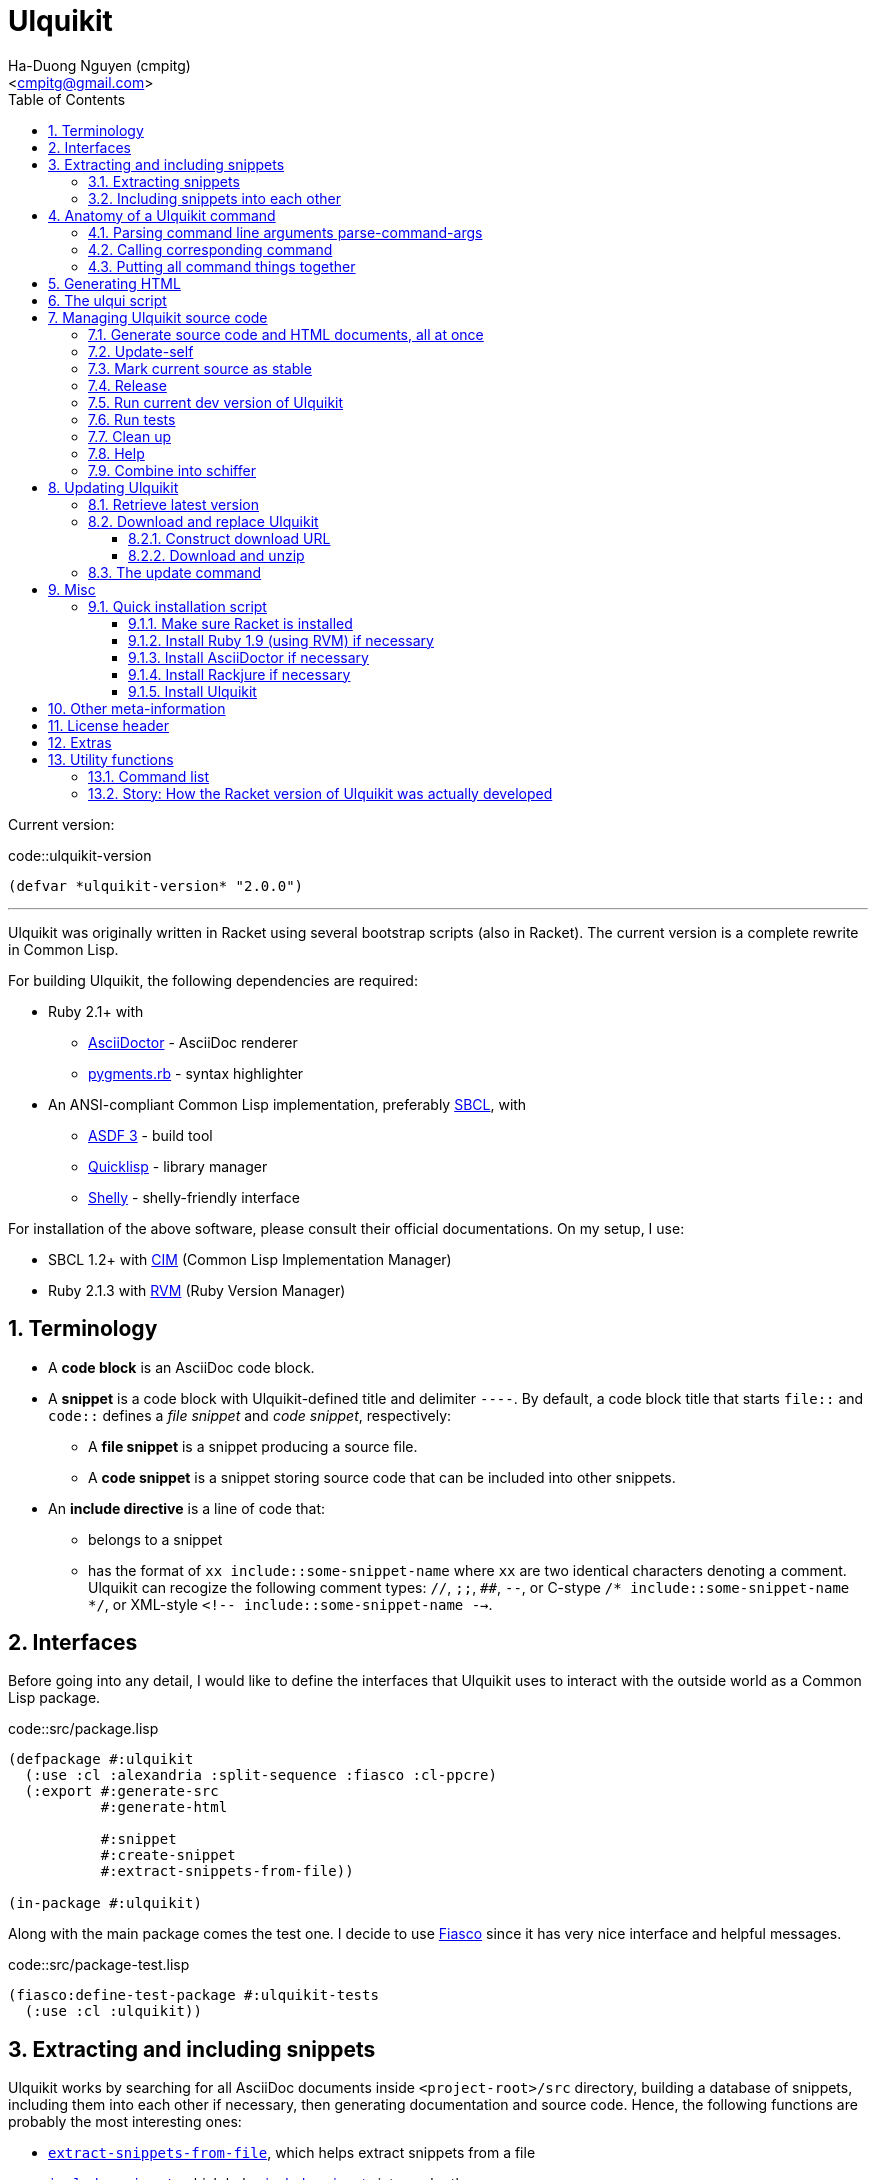 = Ulquikit
:Author: Ha-Duong Nguyen (cmpitg)
:Email: <cmpitg@gmail.com>
:toc: left
:toclevels: 4
:numbered:
:icons: font
:source-highlighter: pygments
:pygments-css: class
:website: http://reference-error.org/projects/ulquikit

Current version:

.code::ulquikit-version
[source,lisp,linenums]
----
(defvar *ulquikit-version* "2.0.0")
----

'''

Ulquikit was originally written in Racket using several bootstrap scripts
(also in Racket).  The current version is a complete rewrite in Common Lisp.

For building Ulquikit, the following dependencies are required:

* Ruby 2.1+ with
** http://asciidoctor.org[AsciiDoctor] - AsciiDoc renderer
** https://github.com/tmm1/pygments.rb[pygments.rb] - syntax highlighter
* An ANSI-compliant Common Lisp implementation, preferably
  http://www.sbcl.org[SBCL], with
** https://common-lisp.net/project/asdf[ASDF 3] - build tool
** https://www.quicklisp.org/beta/[Quicklisp] - library manager
** https://github.com/fukamachi/shelly[Shelly] - shelly-friendly interface

For installation of the above software, please consult their official
documentations.  On my setup, I use:

* SBCL 1.2+ with https://github.com/KeenS/CIM[CIM] (Common Lisp Implementation
  Manager)
* Ruby 2.1.3 with https://rvm.io[RVM] (Ruby Version Manager)

== Terminology

* A *code block* is an AsciiDoc code block.

* A *snippet* is a code block with Ulquikit-defined title and delimiter
  `----`.  By default, a code block title that starts `file::` and `code::`
  defines a _file snippet_ and _code snippet_, respectively:

** A *file snippet* is a snippet producing a source file.
** A *code snippet* is a snippet storing source code that can be included into
   other snippets.

* An *include directive* is a line of code that:

** belongs to a snippet
** has the format of `xx include::some-snippet-name` where `xx` are two
   identical characters denoting a comment.  Ulquikit can recogize the
   following comment types: `//`, `;;`, `##`, `--`, or C-stype `/*
   include::some-snippet-name */`, or XML-style `<!--
   include::some-snippet-name -->`.

== Interfaces

Before going into any detail, I would like to define the interfaces that
Ulquikit uses to interact with the outside world as a Common Lisp package.

.code::src/package.lisp
[source,lisp,linenums]
----
(defpackage #:ulquikit
  (:use :cl :alexandria :split-sequence :fiasco :cl-ppcre)
  (:export #:generate-src
           #:generate-html

           #:snippet
           #:create-snippet
           #:extract-snippets-from-file))

(in-package #:ulquikit)
----

Along with the main package comes the test one.  I decide to use
https://github.com/capitaomorte/fiasco[Fiasco] since it has very nice
interface and helpful messages.

.code::src/package-test.lisp
[source,lisp,linenums]
----
(fiasco:define-test-package #:ulquikit-tests
  (:use :cl :ulquikit))
----

== Extracting and including snippets

Ulquikit works by searching for all AsciiDoc documents inside
`<project-root>/src` directory, building a database of snippets, including
them into each other if necessary, then generating documentation and source
code.  Hence, the following functions are probably the most interesting ones:

* <<func/extract-snippets-from-file,`extract-snippets-from-file`>>, which
  helps extract snippets from a file
* <<func/include-snippet,`include-snippet`>>, which helps
  <<section/include-snippets,include snippets>> into each other

Let's talk about `extract-snippets-from-file` first:

=== Extracting snippets

First, we need to decide how snippets are stored.  This is very important as
every change made to this data structure would affect the code later on.

Each snippet is struct with following alist representation:

[[snippet-format]]
[source,lisp]
----
`((:type       . ,snippet-type)  <1>
  (:name       . ,snippet-name)  <2>
  (:linenum    . ,line-number)   <3>
  (:lines      . ,snippet-lines) <4>
  (:processed? . ,processed?))   <5>
----
<1> is either `:file` or `:code`
<2> is the name of the snippet; e.g. snippet with title `file::something` has `something` as its name.  Note that snippet name is _a string_.
<3> is the line number from the literate source code from where the snippet is extracted
<4> is the content of the snippet as a list of lines, necessary for performance purpose
<5> determines whether this snippet has been processed? to include others, when created for the first time, `'processed?` is always `#f`.  It's only changed after the snippet has been passed through <<include-snippet,+include-snippet+>>

Thus, a struct representation of a snippet is defined as followed:

.code::define-snippet
[source,lisp,linenums]
----
(in-package #:ulquikit)

(defstruct snippet
  (type :code     :type keyword)
  (name ""        :type string)
  (linenum 0      :type integer)
  (lines (list)   :type list)
  (processed? nil :type boolean))
----

IMPORTANT: Snippets should never be created by directly by using
`make-snippet`.  They should be created with
<<func/create-snippet,`create-snippet`>>.

Since a snippet stores a list of lines as its content, it'd be convenient to
have a helper that joins those lines into a complete string:

.code::get-snippet-content
[source,lisp,linenums]
----
(in-package #:ulquikit)

(defun get-snippet-content (snippet)
  "Returns the content of a snippet, i.e. all of its lines are joined by
newline characters."
  (declare (type (snippet snippet)))
  (format nil "~{~A~^~%~}" (snippet-lines snippet)))
----

`create-snippet` is simply implemented as followed:

anchor:func/create-snippet[]
.code::create-snippet
[source,lisp,linenums]
----
;; include::get-snippet-content

(in-package #:ulquikit)

(defun create-snippet (&key type name linenum lines (processed? nil))
  "Helper to create snippet."
  (let ((type (->keyword type))
        (name (->string name))
        (lines (if (stringp lines)
                   (split-sequence #\Newline lines)
                 lines)))
    (the snippet (make-snippet :type type
                               :name name
                               :linenum linenum
                               :lines lines
                               :processed? processed?))))

(in-package #:ulquikit-tests)

(deftest snippet-creation ()
  (is (equalp #S(snippet
                 :type :file
                 :name "hello-world"
                 :linenum 10
                 :lines ("Hmm")
                 :processed? nil)
              (create-snippet :type :file
                              :name 'hello-world
                              :linenum 10
                              :lines '("Hmm"))))
  (is (equalp #S(snippet
                 :type :string
                 :name "string"
                 :linenum 100
                 :lines ("string")
                 :processed? t)
              (create-snippet :type "string"
                              :name "string"
                              :linenum 100
                              :lines "string"
                              :processed? t))))

;;; (run-package-tests)

(in-package #:ulquikit)

;;; Utils

(defun ->keyword (val)
  "Converts a symbol or string into keyword."
  (declare (type (or keyword symbol string) val))
  (the keyword (etypecase val
                 (keyword val)
                 (symbol (intern (string-upcase (symbol-name val)) 'keyword))
                 (string (intern (string-upcase val) 'keyword)))))

(defun ->string (val)
  "Converts a symbol or keyword into string."
  (declare (type (or keyword symbol string) val))
  (the string (etypecase val
                (string val)
                ((or symbol keyword) (string-downcase (symbol-name val))))))

----

Now the helper +create-snippet+ is ready.  Let's move on to
+extract-snippets-from-file+.

+extract-snippets-from-file+ needs to determine whether _a line in a code
block_ belongs to a _code snippet_, or _file snippet_, or none of those; then
extracts the content of the code block and store it if necessary.  The 3 types
of code block that we deal with are as followed:

* A _code snippet_ has the following format:
+
[listing]
..........
.code::title-of-the-code-block  <1>
[source]                        <2>
----                            <3>
Content of the code block
----                            <4>
..........
+
or
+
[listing]
..........
[source]                        <2>
.code::title-of-the-code-block  <1>
----                            <3>
Content of the code block
----                            <4>
..........


* A _file snippet_ shares the same structure as a _code snippet_:
+
[listing]
..........
.file::title-of-the-code-block  <1>
[source]                        <2>
----                            <3>
Content of the code block
----                            <4>
..........
+
or
+
[listing]
..........
[source]                        <2>
.file::title-of-the-code-block  <1>
----                            <3>
Content of the code block
----                            <4>
..........


* A non-snippet code block is any block without +code::...+ or +file::...+ as
  its title:
+
[listing]
..........
[source]                        <2>
----                            <3>
Content of the code block
----                            <4>

....                            <3>
This is a literal block
....                            <4>
..........

<1> block title
<2> block type
<3> block delimiter
<4> block delimiter

As we can clearly see from the 3 examples, _code snippets_ and _file snippets_
could be determined by checking 2^nd^ previous line from block delimiter to
see if it starts with +.file::+ or +.code::+.  Everything between the 2
delimiters is stored as the content of the snippet.

Hence, we have the following algorithm for +extract-snippets-from-file+:

* Read the content of a file;

* Break the content into lines, preserving line numbers;

* For each line:

** If we're already inside a snippet:

*** Complete a snippet and add it to snippet list if current line is a block
    delimiter (i.e. +----+)

*** Add current line to the current snippet's content if current line is not a
    block delimiter

** If we're outside a snippet, we only care if current line is a block
   delimiter (i.e. +----+):

*** If this block has a title that marks the beginning of a snippet (i.e. the
    2^nd^ previous line starts with +.file::+ or +.code::+), extract snippet
    name and add a new snippet.  Otherwise

*** If this block does not mark the beginning of a snippet, ignore it.

anchor:func/extract-snippets-from-file[]
.code::extract-snippets-from-file
[source,lisp,linenums]
----
(in-package #:ulquikit)

(define (extract-snippets-from-file path)
  (let* ([file-content (read-file path)]
         [lines        (string-split file-content "\n" #:trim? #f)]

         [snippets        (box {'file {}
                                      'code {}})]

         [prev-prev-line  (box "")]
         [prev-line       (box "")]

         [snippet-type    (box null)]
         [snippet-lines   (box '())]
         [snippet-name    (box "")]
         [snippet-linenum (box 0)]
         [inside-snippet  (box #f)])

    (for ([line-num    (in-naturals 1)]
          [line        (in-list lines)])

      (cond [(and (unbox inside-snippet)
                  (not (is-block-delimiter? line)))

             (box-swap! snippet-lines append (list line))]

            [(and (unbox inside-snippet)
                  (is-block-delimiter? line))

             (box-set! inside-snippet #f)
             (box-swap! snippets
                        add-snippets
                        (create-snippet #:type (unbox snippet-type)
                                        #:name (unbox snippet-name)
                                        #:linenum (unbox snippet-linenum)
                                        #:lines (unbox snippet-lines)))]
            [(is-block-delimiter? line)

             (when (or (is-block-title? (unbox prev-prev-line))
                       (is-block-title? (unbox prev-line)))
               (let ([title-line (if (is-block-title? (unbox prev-prev-line))
                                     (unbox prev-prev-line)
                                     (unbox prev-line))])
                 (box-set! inside-snippet #t)

                 (box-set! snippet-type (get-snippet-type title-line))
                 (box-set! snippet-name (get-snippet-name title-line))
                 (box-set! snippet-lines '())
                 (box-set! snippet-linenum (dec line-num))))])

      ;; Always update previous line
      (box-set! prev-prev-line (unbox prev-line))
      (box-set! prev-line      line))

    (unbox snippets)))

;;;;;;;;;;;;;;;;;;;;;;;;;;;;;;;;;;;;;;;;;;;;;;;;;;;;;;;;;;;;;;;;;;;;;;;;;;;;;;
;; Helpers
;;;;;;;;;;;;;;;;;;;;;;;;;;;;;;;;;;;;;;;;;;;;;;;;;;;;;;;;;;;;;;;;;;;;;;;;;;;;;;

(in-package #:ulquikit)

(defun block-delimiter? (str)
  "Determines if a string is a block delimiter.  TODO: Make this extensible."
  (scan "^----( *)$" str))

(in-package #:ulquikit-tests)

(deftest block-delimiter ()
  (import 'ulquikit::block-delimiter?)
  (is (block-delimiter? "----"))
  (is (not (block-delimiter? " ----")))
  (is (block-delimiter? "---- "))
  (is (block-delimiter? "----  "))
  (is (not (block-delimiter? "----a"))))

(in-package #:ulquikit)

(defun block-title? (str)
  "Determines if a string is a block title.  TODO: Make this extensible."
  (scan "^\\.(file|code)::" str))

(in-package #:ulquikit-tests)

(deftest block-title ()
  (import 'ulquikit::block-title?)
  (is (block-title? ".file::something"))
  (is (block-title? ".file::something else"))
  (is (block-title? ".file::"))
  (is (null (block-title? ".file:something"))))

(in-package #:ulquikit)

(defun get-snippet-type (title)
  "Extracts snippet type.  `title' is one of the following formats: .file::
or .code::

TODO: Make this extensible."
  (multiple-value-bind (_ res) (scan-to-strings "\.(file|code)::" title)
    (declare (ignore _))
    (->keyword (aref res 0))))

(in-package #:ulquikit-tests)

(deftest retrieve-snippet-type ()
  (import 'ulquikit::get-snippet-type)
  (is (equal (get-snippet-type ".file::") :file))
  (is (equal (get-snippet-type ".code::") :code)))

(in-package #:ulquikit)

(defun get-snippet-name (title)
  "Extracts snippet type.  `title' is one of the following formats: .file::
or .code::

TODO: Make this extensible."
  (multiple-value-bind
        (_ res) (scan-to-strings "\.(file|code)::(.*)" title)
    (declare (ignore _))
    (aref res 1)))

(in-package #:ulquikit-tests)

(deftest retrieve-snippet-name ()
  (import 'ulquikit::get-snippet-name)
  (is (equal (get-snippet-name ".file::")     ""))
  (is (equal (get-snippet-name ".code::")     ""))
  (is (equal (get-snippet-name ".file::abc")  "abc"))
  (is (equal (get-snippet-name ".code::a b")  "a b")))

(define (add-snippets snippets snippet)
  (let* ([type (snippet 'type)]
         [name (snippet 'name)]

         [snippets/typed         (snippets type)]
         [snippets/typed/updated (snippets/typed name snippet)])
    (snippets type snippets/typed/updated)))

(module+ test
  (check-equal? (add-snippets {'file {}
                               'code {}}
                              (create-snippet #:type 'file
                                              #:name 'hello
                                              #:linenum 10
                                              #:lines '("Something")))
                {'file {"hello" {'type 'file
                                 'name "hello"
                                 'linenum 10
                                 'lines '("Something")
                                 'processed? #f}}
                 'code {}})

  (check-equal? (add-snippets {'file {"hello" {'type 'file
                                               'name "hello"
                                               'linenum 10
                                               'lines '("Something")
                                               'processed? #f}}
                               'code {}}
                              (create-snippet #:type 'code
                                              #:name 'say-something
                                              #:linenum 100
                                              #:lines '("Something else")))
                {'file {"hello" {'type 'file
                                 'name "hello"
                                 'linenum 10
                                 'lines '("Something")
                                 'processed? #f}}
                 'code {"say-something" {'type 'code
                                         'name "say-something"
                                         'linenum 100
                                         'lines '("Something else")
                                         'processed? #f}}}))
----

As a result, +extract-snippets+, which extracts snippets from all AsciiDoc
documents in a directory recursively, makes use of
+extract-snippets-from-file+ to function.  +extract-snippets+ takes a path and
return a hash of following format:

[source,racket]
----
{'file file-snippets-hash
 'code code-snippets-hash}
----

+file-snippets-hash+ and +code-snippets-hash+ follow <<snippet-format,snippet
format>> defined above.

.code::extract-snippets
[source,racket,linenums]
----
;; include::extract-snippets-from-file

(define (extract-snippets from-dir)
  (for/fold ([snippet {}])
      ([file (list-all-adocs (standardize-path from-dir))])
    (dict-merge snippet (extract-snippets-from-file file))))

(module+ test
  (let* ([temp-dir (get-relative-path (get-temp-dir)
                                      "./ulqui-extract-snippets")]

         [expected-code-snippets
          {"main-program" (string-join
                           '(";; include::utils"
                             ""
                             "(module+ main"
                             "  (displayln (string-reverse \"¡Hola mundo!\")))"
                             "")
                           "\n")
           "use-rackjure" (string-join
                           '("#lang rackjure"
                             "(current-curly-dict hash)")
                           "\n")
           "license-header" ";; Just a sample license header."
           "utils" ";; include::utils-string"
           "utils-string" (string-join
                           '("(define (string-reverse str)"
                             "  (~> (string->list str)"
                             "    reverse"
                             "    list->string))")
                           "\n")}]

         [expected-file-snippets
          {"/tmp/tmp.rkt" (string-join
                           '(";; include::license-header"
                             ""
                             ";; include::use-rackjure"
                             ""
                             ";; include::main-program"
                             ""
                             "== Main program"
                             "")
                           "\n")}]

         [file-list '("Main"
                      "License"
                      "inside/Utils"
                      "inside/Utils-String")]
         [source-files (for/list ([name (in-list file-list)])
                         (get-relative-path (format "~a./~a.adoc"
                                                    temp-dir
                                                    name)))]
         [content
          {"Main" (string-join
                   (list "= A document"
                         ""
                         "Just a hello world program"
                         ""
                         "[source,racket,linenums]"
                         ".file::/tmp/tmp.rkt"
                         "----"
                         (expected-file-snippets "/tmp/tmp.rkt")
                         "----"
                         ".code::main-program"
                         "[source,racket,linenums]"
                         "----"
                         (expected-code-snippets "main-program")
                         "----"
                         ".code::use-rackjure"
                         "[source]"
                         "----"
                         (expected-code-snippets "use-rackjure")
                         "----"
                         "")
                   "\n")
           "License" (string-join
                      (list "= License header"
                            ""
                            ".code::license-header"
                            "[source,racket]"
                            "----"
                            (expected-code-snippets "license-header")
                            "----")
                      "\n")
           "inside/Utils" (string-join
                           (list "= Utils"
                                 ""
                                 "Right now, we just want to include string utililities."
                                 ""
                                 ".code::utils"
                                 "[source,racket,linenums]"
                                 "----"
                                 (expected-code-snippets "utils")
                                 "----")
                           "\n")
           "inside/Utils-String" (string-join
                                  (list "= String Utilities"
                                        ""
                                        ".code::utils-string"
                                        "[source,racket,linenums]"
                                        "----"
                                        (expected-code-snippets "utils-string")
                                        "----")
                                  "\n")}])
    (with-handlers ([exn:fail? #λ(remove-dir temp-dir)])
      (remove-dir temp-dir)
      (create-dir (get-relative-path temp-dir
                                     "./inside"))
      (for ([(filename content) (in-hash content)])
        (let ([path (get-relative-path temp-dir
                                       (format "./~a.adoc" filename))])
          (display-to-file content path)))

      (let* ([snippets (extract-snippets temp-dir)]
             [code-snippet (get-code-snippets snippets)]
             [file-snippet (get-file-snippets snippets)])

        (for ([(name snippet) code-snippet])
          (check-equal? (get-snippet-content snippet)
                        (expected-code-snippets name)))

        (for ([(name snippet) file-snippet])
          (check-equal? (get-snippet-content snippet)
                        (expected-file-snippets name))))
      (remove-dir temp-dir))))
----

After +extract-snippets+, the next important function is +include-snippet+,
which is use to include other snippets into one targeted snippet.  Let's see
how we could implement it.

anchor:section/include-snippets[]

=== Including snippets into each other

+include-snippet+ should take 2 arguments: a hash containing all snippets,
and the snippet which needs to be checked and included.  Thus this function
has the following signature: +(include-snippet snippets target)+
+include-snippet+ working by browsing its content, one line at a time, then
replace the line with +include+ directive with the corresponding _code
snippet_.  If no snippet is found, leave that line as-is.

Note that there are a couple things to bring into concern there:

* Snippet A includes snippet B, snippets B includes snippets C and D.  So the
  best scenario is to include C and D into B while we're actually
  processing A.  I.e. +include-snippet+ should be recursive to accumulate the
  results.

* Also because of the above reason, +snippets+ should be able to receive the
  changes across all calls recursive to +include-snippet+.  I.e. consider
  this dummy, incorrect implementation:
+
[source,racket,linenums]
----
(define (include-snippet snippets target)
  (unless (= (snippets 'a) 12)
    ;; Increase (snippets 'a)
    (include-snippet snippets new-target)))

(let ([snippets {'a 10}])
 (include-snippet snippets some-target))

(displayln (snippets 'a))
;; ⇨ 12

----
+
As you can see after returning from any call, the value of snippets should be
changed as it is changed inside those calls.
+
One of the solutions for this is to construct a helper and put +snippets+ into
a +box+ to make it safely immutable, then change it value for each time the
helper is call.

.+box+ and mutability
[TIP]
This is a perfect example of safe use mutable values in combination with
http://docs.racket-lang.org/reference/boxes.html[+box+].

* Snippet A includes snippet B, then snippet B includes snippet A again,
  creating circular dependency.  To prevent this, a list of currently included
  snippet must be kept track of.  If a snippet has already been in the track,
  include it but don't process it.

WARNING: In case of circular dependency, the results are *unexpected*.  Thus,
make sure snippets are well-managed.

Henceforth, our helper will takes the signature: +(process-include-snippet
target track)+

With all the reasons stated above, we have this implementation:

[[func/include-snippet]]
.code::include-snippet
[source,racket,linenums]
----
;; lang racket

;; include::include-snippet-helpers

(define (include-snippet boxed
                         target
                         [included? {}])
  (define updated-included? (included? (target 'name) #t))
  (unless (target 'processed?)
    (let* ([lines
            (for/list ([line (target 'lines)])
              (if (is-include-directive? line)
                  (let* ([included-snippet-name (get-included-snippet-name line)]
                         [snippet-to-include    (get-snippet-by-name (unbox boxed)
                                                                     included-snippet-name)])
                    (cond [(or (updated-included? included-snippet-name)
                               (not snippet-to-include))

                           ;; This snippet has already been included on the
                           ;; track or there's no such snippet ⇨ do nothing
                           line]

                          [(snippet-to-include 'processed?)

                           ;; When the snippet is already processed, simply
                           ;; return it
                           (string-join (snippet-to-include 'lines) "\n")]

                          [else

                           ;; When the snippet we're about to include exists
                           ;; and hasn't been processed
                           (include-snippet boxed
                                            snippet-to-include
                                            (updated-included? included-snippet-name #t))

                           ;; Of course, then we must return it after
                           ;; processed
                           (~> (get-snippet-by-name (unbox boxed)
                                                    included-snippet-name)
                             'lines
                             (string-join "\n"))]))

                  line))]

           [new-snippet (create-snippet #:type (target 'type)
                                        #:name (target 'name)
                                        #:linenum (target 'linenum)
                                        #:lines lines
                                        #:processed? #t)])
      (update-snippet/boxed boxed new-snippet))))

(module+ test
  (let* ([file-snippet-tmp {'name "/tmp/tmp.rkt"
                            'type 'file
                            'lines '(";; include::A")
                            'linenum 10}]
         [snippets {'file {"/tmp/tmp.rkt" file-snippet-tmp}
                    'code {"A" {'name "A"
                                'type 'code
                                'lines '("World" ";; include::B")
                                'linenum 20}
                           "B" {'name "B"
                                'type 'code
                                'lines '("Hello")
                                'linenum 30}
                           "C" {'name "C"
                                'type 'code
                                'lines '("Unprocessed")
                                'linenum 30
                                'processed? #f}}}]
         [boxed (box snippets)])
    (include-snippet boxed file-snippet-tmp {})
    (check-equal? (unbox boxed)
                  {'file {"/tmp/tmp.rkt" {'name "/tmp/tmp.rkt"
                                          'type 'file
                                          'lines '("World\nHello")
                                          'linenum 10
                                          'processed? #t}}
                   'code {"A" {'name "A"
                               'type 'code
                               'lines '("World" "Hello")
                               'linenum 20
                               'processed? #t}
                          "B" {'name "B"
                               'type 'code
                               'lines '("Hello")
                               'linenum 30
                               'processed? #t}
                          "C" {'name "C"
                               'type 'code
                               'lines '("Unprocessed")
                               'linenum 30
                               'processed? #f}}}))

  (let* ([snippet-a {'name "A"
                     'type 'code
                     'lines '("World" ";; include::B")
                     'linenum 20}]
         [snippets {'file {}
                    'code {"A" snippet-a
                           "B" {'name "B"
                                'type 'code
                                'lines '("Hello" ";; include::A")
                                'linenum 30}}}]
         [boxed (box snippets)])
    (include-snippet boxed snippet-a {})
    (check-equal? (unbox boxed)
                  {'file {}
                   'code {"A" {'name "A"
                               'type 'code
                               'lines '("World" "Hello\n;; include::A")
                               'linenum 20
                               'processed? #t}
                          "B" {'name "B"
                               'type 'code
                               'lines '("Hello" ";; include::A")
                               'linenum 30
                               'processed? #t}}}))

  (let* ([snippet-a {'name "A"
                     'type 'code
                     'lines '("World" ";; include::B")
                     'linenum 20}]
         [snippets {'file {}
                    'code {"A" snippet-a}}]
         [boxed (box snippets)])
    (include-snippet boxed snippet-a {})
    (check-equal? (unbox boxed)
                  {'file {}
                   'code {"A" {'name "A"
                               'type 'code
                               'lines '("World" ";; include::B")
                               'linenum 20
                               'processed? #t}}})))

;; (define (include-snippet snippets target)
;;   (let* ([boxed (box snippets)]
;;          [snippet-name (target 'name)])
;;     (include-snippet boxed
;;                              #:name snippet-name
;;                              #:included {})))

----

As we can see, +include-snippet+ makes use of a lot of helpers.  All of them
are short and easily implemented like so:

.code::include-snippet-helpers
[source,racket,linenums]
----
(define (update-snippet/boxed snippets/box snippet)
  (let* ([type (snippet 'type)]
         [name (snippet 'name)])
    (box-swap! snippets/box
               (λ (snippets)
                 (let* ([snippets/typed (snippets type)]
                        [snippets/typed/updated (snippets/typed name snippet)]
                        [snippets/updated (snippets type snippets/typed/updated)])
                   snippets/updated)))))

(module+ test
  (let* ([snippets {'file {}
                    'code {"hello" {'type 'code
                                    'name "hello"
                                    'lines '("original")
                                    'linenum 20
                                    'processed? #f}}}]
         [snippets/box (box snippets)])
    (update-snippet/boxed snippets/box
                          {'type 'code
                           'name "hello"
                           'lines '("changed")
                           'linenum 10
                           'processed? #t})
    (check-equal? (unbox snippets/box)
                  {'file {}
                   'code {"hello" {'type 'code
                                   'name "hello"
                                   'lines '("changed")
                                   'linenum 10
                                   'processed? #t}}})))

(define is-include-directive?
  #λ(or (regexp-match? #px"^[#;/-]{2} include::.*" (string-trim %))
        (regexp-match? #px"^<!-- include::.* -->" (string-trim %))
        (regexp-match? #px"^/\\* include::.* \\*/" (string-trim %))))

(module+ test
  (check-equal? (is-include-directive? "  ;; include::") #t)
  (check-equal? (is-include-directive? ";; include::") #t)
  (check-equal? (is-include-directive? "a;; include::") #f)
  (check-equal? (is-include-directive? ";; include::something") #t)
  (check-equal? (is-include-directive? "## include::something") #t)
  (check-equal? (is-include-directive? "// include::something") #t)
  (check-equal? (is-include-directive? "/* include::something */") #t)
  (check-equal? (is-include-directive? "<!-- include::something -->") #t)
  (check-equal? (is-include-directive? "a <!-- include::something -->") #f))

(define (get-included-snippet-name line)
  (if (is-include-directive? line)
      (let* ([line (string-trim line)]
             [line-2 (if (string-ends-with? line " -->")
                         (first (string-split line " -->"))
                         line)]
             [line-3 (if (string-ends-with? line-2 " */")
                         (first (string-split line-2 " */"))
                         line-2)]
             [splitted (string-split line-3 "include::")])
        (if (> (length splitted) 1)
            (last splitted)
            ""))
      ""))

(module+ test
  (check-equal? (get-included-snippet-name "  ;; include::") "")
  (check-equal? (get-included-snippet-name ";; include::") "")
  (check-equal? (get-included-snippet-name ";; include::something") "something")
  (check-equal? (get-included-snippet-name "## include::something") "something")
  (check-equal? (get-included-snippet-name "// include::something") "something")
  (check-equal? (get-included-snippet-name "/* include::something */") "something")
  (check-equal? (get-included-snippet-name "<!-- include::something -->") "something")
  (check-equal? (get-included-snippet-name "a <!-- include::something -->") ""))

(define (get-snippet-by-name snippets
                             name
                             #:type [type 'code])
  (~> snippets type name))
----

And that concludes the most important functions of Ulquikit.  Those functions
are used to implement the <<section/generate-source,+generate-src+>> right below.

[[command/generate-src]]
== Generating source code

Once snippets are extracted and included into each other, the act of
generateing source code becomes trivial, as implemented in +generate-src+
below.

.code::generate-src
[source,racket,linenums]
----
;; lang racket

;; include::create-snippet

;; include::extract-snippets

;; include::include-snippet

;; include::generate-snippets-helpers

(define (generate-src #:from [from "src"]
                      #:to   [to   "generated-src"])
  (let* ([from (get-path from)]
         [to   (get-path to)])
    (~> (if (file-exists? from)
            (extract-snippets-from-file from)
            (extract-snippets from))
      (include-file-snippets)
      (generate-src-files to))))

----

The ultimate goal of generating source code is to produce files, so we only
need to include other snippets into file snippets.  +include-file-snippets+
does exactly that.  This function takes a hash of snippets as a result of the
call to +extract-snippets+ and returns a hash of snippets with all file
snippets <<section/include-snippets,included>>.  Let's combine the implement
of +include-file-snippets+ and +generate-src-files+ to make a complete set of
helpers for +generate-src+.

.code::generate-snippets-helpers
[source,racket,linenums]
----
;; lang racket

(define (include-file-snippets snippets)
  (let ([boxed (box snippets)]
        [file-snippets/names (hash-keys (get-file-snippets snippets))])
    (for ([target-name file-snippets/names])
      (let* ([target (~> snippets 'file target-name)])
        (include-snippet boxed target {})))
    (unbox boxed)))

(define (generate-src-files snippets to)
  (for ([(name snippet) (get-file-snippets snippets)])
    (let* ([path    (get-path to name)]
           [content (get-snippet-content snippet)])
      (create-dir (path->directory path))
      (displayln (~a "-> Writing " path))
      (display-to-file content path #:exists 'truncate/replace))))

(define get-file-snippets #λ(% 'file #:else {}))

(define get-code-snippets #λ(% 'code #:else {}))

----

And of course, we need to define help string for +generate-src+:

.file::commands/generate-src.help.txt
[source,text,linenums]
----
ulqui generate-src [--from from] [--to to]

Generate source code from literate documents.

  --from   either path to a directory literate documents are stored, or path
           to one literate document; default: "src"
  --to     directory where source code are generated, default: "generated-src"

Examples

Generate source code from src/ to generated-src/
  ulqui generate-src

or explitcitly
  ulqui generate-src --from src/ --to generated-src/

Generate source code from ../literate-source/ to ../source/
  ulqui generate-src --from ../literate-source/ --to ../source/

----

Once all functions are ready, let's put them together into a command to
generate source code.

.file::commands/generate-src.rkt
[source,racket,linenums]
----
;; include::license-header

;; include::use-rackjure

(require "../command-core.rkt")

(require "../utils/utils.rkt")
(require "../utils/path.rkt")
(require "../utils/string.rkt")

(provide run)

(module+ test
  (require rackunit))

;; include::generate-src

(define (run #:from [from "src"]
             #:to   [to   "generated-src"])
  (display-command "Generating source")
  (generate-src #:from from
                #:to   to))

----

That's how +generate-src+ should be done.  It's time to generalize this
structure for defining other commands as well.

== Anatomy of a Ulquikit command

Ulquikit commands are actually a Racket modules, residing in +commands/+.  The
name of the module (without +.rkt+ extension of course) is the actual command.
E.g. +commands/generate-src.rkt+ implements +generate-src+ command.

As a rule of thumb, each command has to provide at least 2 functions: +run+
and +help+:

* Command line arguments are parsed and passed through +run+ function.  Named
  arguments are automatically converted to either boolean or number and passed
  as Racket keywords.
+
E.g.

** +ulqui generate-src+ calls ++commands/generate-src++'s +(run)+.
** +ulqui generate-src some-file+ calls ++commands/generate-src++'s +(run "some-file")+.
** +ulqui generate-src --from file1 --to file2+ calls
   ++commands/generate-src++'s +(run #:from "file1" #:to "file2")+.

* When +ulqui help command-name+ or +ulqui command-name --help+ is invoked,
  the +help+ function that belongs to +commands/command-name.rkt+ module is
  called.  The same effect could be achieved by calling +(run #:help #t)+.
  This the +help+ function takes no arguments and returns a string that would
  be displayed as help.

* Usually, in a typical program, help strings are hardcoded into the source
  code, which makes the maintenance of help strings harder that necessary, not
  to mention the code looks really ugly.  Ulquikit defines a convention for
  writing and maintaining helps more effectively: command +do-something+ has
  its help stored in +commands/do-something.help.txt+.  See the implementation
  of <<command/generate-src,+generate-src+>> for more details on
  <<help/generate-src,how help string>> is stored.

* All commands must import +command-core.rkt+ (relative to command directory:
  +../command-core.rkt+).

With all that has been said, let's move on to the function which is used to
parse command line arguments.

=== Parsing command line arguments +parse-command-args+

This function takes all arguments passed to the command line as a list of
string and returns a map of following format:

[source,racket]
----
{'arguments list-of-arguments  <1>
 'options   hash-of-options}   <2>
----
<1> main arguments collected as a list, with the same order as they are at the
command line
<2> options are collected a hash; options that have no values are set to +#t+

[[func/parse-command-args]]
.code::parse-command-args
[source,racket,linenums]
----
;; include::parse-command-args-helpers

(define (parse-command-args args)
  (let ([arguments (takef args is-argument?)]
        [rest-args (dropf args is-argument?)])
    (let parse-options ([rest-args  rest-args]
                        [options    {}])
      (if (empty? rest-args)
          {'arguments arguments
           'options   options}
          (let* ([option-name   (first rest-args)]
                 [option-values (takef (drop rest-args 1) is-argument?)]
                 [rest-args     (dropf (rest rest-args)   is-argument?)]

                 [option-values/converted (map try-convert-value option-values)]

                 [name   (option->keyword option-name)]
                 [values (cond [(zero? (length option-values/converted))
                                #t]
                               [(= (length option-values/converted) 1)
                                (first option-values/converted)]
                               [else
                                option-values/converted])])
            (parse-options rest-args
                           (options name values)))))))

(module+ test
  (check-equal? (parse-command-args '())
                {'arguments '()
                 'options   {}})

  (check-equal? (parse-command-args '("hello-world"))
                {'arguments '("hello-world")
                 'options   {}})

  (check-equal? (parse-command-args '("hello" "world"))
                {'arguments '("hello" "world")
                 'options   {}})

  (check-equal? (parse-command-args '("--help"))
                {'arguments '()
                 'options   {'#:help #t}})

  (check-equal? (parse-command-args '("hello" "--help"))
                {'arguments '("hello")
                 'options   {'#:help #t}})

  (check-equal? (parse-command-args '("hello" "--help" "world" "args"))
                {'arguments '("hello")
                 'options   {'#:help '("world" "args")}})

  (check-equal? (parse-command-args '("--help" "hello"))
                {'arguments '()
                 'options   {'#:help "hello"}})

  (check-equal? (parse-command-args '("hello" "world" "--help" "--set-tab" "4"))
                {'arguments '("hello" "world")
                 'options   {'#:help #t
                             '#:set-tab 4}}))

----

As always, it's a good style to implement some helpers for
<<func/parse-command-args,+parse-command-args+>>.

.code::parse-command-args-helpers
[source,racket,linenums]
----
;; #lang racket

(define is-argument? #λ(not (string-starts-with? % "-")))

(module+ test
  (check-equal? (is-argument? "")     #t)
  (check-equal? (is-argument? "a")    #t)
  (check-equal? (is-argument? "-a")   #f)
  (check-equal? (is-argument? "--a")  #f)
  (check-equal? (is-argument? "-")    #f))

(define is-option? #λ(not (is-argument? %)))

(module+ test
  (check-equal? (is-option? "")     #f)
  (check-equal? (is-option? "a")    #f)
  (check-equal? (is-option? "-a")   #t)
  (check-equal? (is-option? "--a")  #t)
  (check-equal? (is-option? "-")    #t))

(define option->keyword
  #λ(string->keyword (~> (string->list %)
                       (dropf (λ (ch) (eq? #\- ch)))
                       list->string)))

(module+ test
  (check-equal? (option->keyword "-h")      '#:h)
  (check-equal? (option->keyword "--help")  '#:help)
  (check-equal? (option->keyword "---help") '#:help))

(define try-convert-value
  #λ(if-let [value (string->number %)]
      value
      (cond [(string=? "true" %)
             #t]
            [(string=? "false" %)
             #f]
            [else
             %])))

(module+ test
  (check-equal? (try-convert-value "1") 1)
  (check-equal? (try-convert-value "a") "a")
  (check-equal? (try-convert-value "true")  #t)
  (check-equal? (try-convert-value "false") #f))

----

=== Calling corresponding command

Function +run-command+ does exactly that, i.e. it calls corresponding command
and passes necessary arguments.

[[func/run-command]]
.code::run-command
[source,racket,linenums]
----
(define (run-command command args)
  (let* ([module-location (string->path
                           (get-path +ulquikit-location+
                                     (format "commands/~a.rkt"
                                             command)))]
         [run-func        (dynamic-require module-location 'run)]
         [args            (if (hash? args)
                              args
                              (parse-command-args args))]
         [main-args       (args 'arguments)]
         [keyword-list    (hash-keys (args 'options))]
         [val-list        (hash-values (args 'options))])
    (if (~> args 'options '#:help)
        (run-help command)
        (with-handlers ([exn:fail:contract?
                         (λ (e)
                           (displayln "=> Invalid option(s)")
                           (displayln e)
                           (newline)
                           (run-help command))])
          (keyword-apply run-func
                         keyword-list
                         val-list
                         main-args)))
    (newline)))

----

Besides <<func/run-command,+run-command+>>, we also have +run-help+ as a
helper to display help of a command.  +run-help+ simply reads the help file of
the corresponding command and returns its content.

.code::run-help
[source,racket,linenums]
----
(define (run-help command)
  (let* ([help-file (get-path +ulquikit-location+
                              (format "commands/~a.help.txt"
                                      command))])
    (displayln (read-file help-file))))

----

=== Putting all command things together

With all necessary functions implemented, module +command-core+ which all
other commands have to +required+ comes down to this little piece below:

.file::command-core.rkt
[source,racket,linenums]
----
;; include::license-header

;; include::use-rackjure

(require "ulquikit.rkt")
(require "utils/path.rkt")
(require "utils/string.rkt")

(provide run-command
         (rename-out [run-help run-command-help]
                     [run-help run-help])
         display-command)

(module+ test
  (require rackunit))

(define (display-command title)
  (displayln (str "==== " title " ====")))

;; include::parse-command-args

;; include::run-command

;; include::run-help

----

The next big piece of Ulquikit is the +generate-html+ command which generates
HTML documents with some default options.

== Generating HTML

First, let's decide upon how this command is used:

.file::commands/generate-html.help.txt
[source,text,linenums]
----
Usage: generate-html [--from from] [--to to]

Generate HTMLs from literate documents.

  --from   either path to a directory where literate documents are stored, or
           path to one literate document, default: "src"
            
  --to     directory where HTMLs are generated, default: "generated-html"

Examples

Generate HTMLs from src/ to generated-html/ recursively
  ulqui generate-html

or explicitly
  ulqui generate-html --from src/ --to generated-html/

Generate HTMLs from literate-source/ to generated-documents/
  ulqui generate-html \
    --from literate-source/ \
    --to generated-documents

----

As in other commands, +generate-html+ also has a main function, which is named
+generate-html+ as well, taking 2 optional directories: source (of AsciiDoc
documents) and destination (where HTML documents are generated), namedly
+#:from+ and +#:to+ as in <<func/generate-src,+generate-src+>>.

.code::generate-html
[source,racket,linenums]
----
(define (generate-html #:from      [from "src"]
                       #:to        [to "generated-html"])
  (let* ([from  (get-path from)]
         [to    (get-path to)]
         [docs  (if (file-exists? from)
                    (let ([file (list from)])
                      (set! from (path->directory from))
                      file)
                    (list-all-adocs from))])
    (parameterize ([current-directory from])
      (for ([doc docs])
        (render-asciidoc doc
                         (get-relative-path to (get-output-file doc)))))))

----

Let's dig into some helpers for this function.  The first helper to notice is
+render-asciidoc+, used to build and run rendering command with AsciiDoctor.

By default, AsciiDoctor is invoked with +--doctype book+.  Customization could
be added later.

.code::render-asciidoc
[source,racket,linenums]
----
(define asciidoctor-format-command
  #λ(format "asciidoctor ~a -d book -o ~a" %1 %2))

(define (render-asciidoc input-file output-file)
  (displayln (str "-> " input-file " => " output-file))
  (system (asciidoctor-format-command input-file output-file)))

----

And last but not least, for +generate-html+ to be ready, we need a function to
extract file name and replace +.adoc+ extension with +.html+ extension.

.code::get-output-file
[source,racket,linenums]
----
(define get-output-file
  #λ(~> (file-name-from-path %)
      path->string
      (string-replace ".adoc" ".html")))

(module+ test
  (check-equal? (get-output-file "/tmp/tmp.adoc")   "tmp.html")
  (check-equal? (get-output-file "/tmp/world.adoc") "world.html"))

----

The code for command +generate-html+ is as simple as followed:

.file::commands/generate-html.rkt
[source,racket,linenums]
----
;; include::license-header

;; include::use-rackjure

(require "../command-core.rkt")
(require "../utils/path.rkt")

(provide run)

(module+ test
  (require rackunit))

;; include::render-asciidoc

;; include::get-output-file

;; include::generate-html

(define (run #:from [from "src"]
             #:to   [to   "generated-html"])
  (display-command "Generating HTML")
  (generate-html #:from from
                 #:to   to))

----

== The +ulqui+ script

So far we have been going through all important internal components of
Ulquikit.  What's left to make a complete, usable application is the main
command that takes care of user interactive: the +ulqui+ script.  +ulqui+ is a
complete Racket module.

First and foremost, this module should be able to detect all built-in commands
residing in +commands/+ directory.  This task is simple and straightforward:
find all +.rkt+ files is +commands/+ directory and return them as a list
without their extensions.

.code::ulqui/list-commands
[source,racket,linenums]
----
(define (list-commands)
  (let* ([command-dir (get-path +ulqui-dir+ "../commands/")]
         [commands    (~>> (directory-list command-dir)
                        (map path->string)
                        (filter #λ(string-ends-with? % ".rkt"))
                        (map #λ(regexp-replace #px"\\.rkt$" % "")))])
    commands))

----

+ulqui+ might be liked, or copied indenpently, so the help of +ulqui+ should
should be within in source.  Besides, whenever help is called, +ulqui+ should
be able to detect all available commands and brief their helps.

.code::ulqui/display-help
[source,racket,linenums]
----
(define (display-help)
  (displayln
   @str{Usage: ulqui <command> [options] ...

Ulquikit is yet another literate programming tool, with the main tasks of
generating code and documentation from literate source.

Supported markup language: AsciiDoc.
Supported output formats for documentation: HTML.

Available commands:

})
  (let* ([commands   (list-commands)]
         
         [full-helps (map #λ(with-output-to-string
                              (λ ()
                                (run-help %))) commands)]
         
         [helps      (for/list ([text full-helps])
                       (let* ([lines (string-split text "\n" #:trim? #f)]
                              [usage-omitted (dropf lines
                                                    #λ(not (string=? % "")))]
                              [help (takef (rest usage-omitted)
                                           #λ(not (string=? % "")))])
                         (string-join help "\n")))])
    (map (λ (command help)
           (displayln (str (format (~a command
                                       #:width 15))
                           " :: "
                           help)))
         commands
         helps))
  (newline)
  (displayln
   @str{
Use 'ulqui help' or 'ulqui --help' to bring up this help.
Use 'ulqui help <command>' or 'ulqui <command> --help' to get help for a
command.
Use 'ulqui --version' to display current running version of Ulquikit.})
  (newline))

----

One important thing to note is that +ulqui+ script might be linked to and run
from different places.  Once it has been linked, Ulquikit directory is not the
directory that contains this script anymore, thus it needs to be re-calculated
and all functions which are imported need to be ++require++d manually:

.code::ulqui/require-utils
[source,racket,linenums]
----
(define +ulqui-script-path+
  (resolve-path (syntax-source #'here)))

(define +ulqui-dir+
  (let-values ([(base name must-be-dir?)
                (split-path +ulqui-script-path+)])
    base))

(define get-ulqui-module-path
  #λ(build-path +ulqui-dir+ %))

(define +ulquikit-version+
 (dynamic-require (get-ulqui-module-path "../ulquikit.rkt")
                  '+ulquikit-version+))

(define string-ends-with?
 (dynamic-require (get-ulqui-module-path "../utils/string.rkt")
                  'string-ends-with?))

(define get-path
  (dynamic-require (get-ulqui-module-path "../utils/path.rkt")
                   'get-path))

(define run-help
  (dynamic-require (get-ulqui-module-path "../command-core.rkt")
                   'run-help))

(define run-command
 (dynamic-require (get-ulqui-module-path "../command-core.rkt")
                  'run-command))
----


Putting all things mentioned above together, we have the following +ulqui+
script.  To make the script as practical as possible, certain things should be
clarified:

* By default, running +ulqui+ alone usually means users need some help.  Thus
  running +ulqui+ is equivalent to running +ulqui help+.

* If users execute invalid command, this script also fallbacks to +ulqui
  help+ with a small error message.

.file::bin/ulqui
[source,racket,linenums]
----
#!/usr/bin/env racket

;; include::license-header

#lang at-exp rackjure

(current-curly-dict hash)

;; include::ulqui/display-version

;; include::ulqui/require-utils

;; include::ulqui/list-commands

;; include::ulqui/display-help

(module+ main
  (void
   (let* ([command-list (list-commands)]
          [arguments (vector->list (current-command-line-arguments))]
          [arg-list  (if (empty? arguments)
                         '("help")
                         arguments)]
          [command   (first arg-list)]
          [args      (rest arg-list)])
     (cond [(string=? "help" command)
            (if (empty? args)
                (display-help)
                (run-help (first args)))]
           [(string=? "--version" command)
            (display-version)]
           [(not (member command command-list))
            (displayln (str "-> Invalid command " command ".\n"))
            (display-help)]
           [else
            (run-command command args)]))))

----

Oh, and let's not forget this small but useful function: +display-version+

.code::ulqui/display-version
[source,racket,linenums]
----
(define (display-version)
  (displayln (str "Ulquikit v" +ulquikit-version+)))
----


== Managing Ulquikit source code

As Ulquikit grows, the need for a script/tool to manage source code,
release, ... arises.  This +schiffer+ script (named after last name of
http://en.wikipedia.org/wiki/List_of_Hollows_in_Bleach#Ulquiorra_Schiffer[Ulquiorra
Schiffer]) is born to fulfilled that need.

=== Generate source code and HTML documents, all at once

This function simply makes a call to <<command/generate-src,+generate-src+>>
and <<command/generate-html,generate-html>> commands.  Note that the
+schiffer+ script only has its use inside Ulquikit project, so when it's
generated, it's moved outside +generated-src+.  Also, all files in
+generated-src/bin/+ directory should be given executable permission.

.code::schiffer/generate-all
[source,racket,linenums]
----
(define (generate-src)
  (system "ulqui generate-src")

  (displayln "=> Giving executable permission to generated-src/bin/*")
  (system "chmod +x generated-src/bin/*")
  (newline)

  (displayln "=> Moving schiffer to current directory")
  (rename-file-or-directory "generated-src/bin/schiffer"
                            "schiffer-dev"
                            #t)
  (displayln "   generated-src/bin/schiffer => ./schiffer-dev")
  (newline)

  (displayln "=> Moving quick installation script to current directory")
  (rename-file-or-directory "generated-src/bin/quick-install.sh"
                            "quick-install.sh"
                            #t)
  (displayln "   generated-src/bin/quick-install.sh => ./quick-install.sh")
  (newline))

(define (generate-html)
  (system "ulqui generate-html")
  (newline))

(define (generate-all)
  (generate-src)
  (generate-html))

----

=== Update-self

This function simply copy and replace +schiffer+ script with +schiffer-dev+
without re-generating source code.

.code::schiffer/update-self
[source,racket,linenums]
----
(define (update-self)
  (displayln "=> Replacing schiffer with schiffer-dev")
  (copy-file "schiffer-dev" "schiffer" #t)
  (displayln "   ./schiffer-dev -> ./schiffer")
  (newline))

----

=== Mark current source as stable

Marking current generated source code as stable by replacing
+release/ulquikit+ with +generated-src+.  Note that this function/command does
*not* re-generate source code.

.code::schiffer/mark-stable
[source,racket,linenums]
----
(define (mark-stable)
  (displayln "=> Removing current stable")
  (delete-directory/files "release" #:must-exist? #f)
  (newline)

  (displayln "=> Creating stable directory: release")
  (make-directory* "release")
  (newline)

  (displayln "=> Copying current generated source to stable")
  (displayln "   generated-src -> release/ulquikit")
  (copy-directory/files "generated-src" "release/ulquikit")
  (newline)

  (displayln "=> Copying docs")
  (displayln "   generated-html -> release/ulquikit/docs")
  (copy-directory/files "generated-html" "release/ulquikit/docs")
  (newline))

----

=== Release

[[schiffer/mark-release]]
.code::schiffer/mark-release
[source,racket,linenums]
----
(define (mark-release)
  (mark-stable)
  (let* ([latest-tag       (~> (process "git tag")
                             first
                             port->string
                             string-split
                             last)]
         [filename         (format "ulquikit-~a.zip" latest-tag)]
         [zip-command      (format "zip -r ~a ulquikit" filename)]
         [checksum-command (format "md5sum ~a > ~a.md5"
                                   filename
                                   filename)])
    (parameterize [(current-directory "release")]
      (displayln (str "=> Creating release/" filename))
      (system zip-command)
      (newline)

      (displayln (str "=> Creating checksum for release/" filename))
      (system checksum-command)
      (displayln (str "   release/" filename " => release/" filename ".md5"))
      (newline))))

----


=== Run current dev version of Ulquikit

Running current Ulquikit dev version is done by calling
+generated-src/bin/ulqui+.

.code::schiffer/ulqui-dev
[source,racket,linenums]
----
(define (ulqui-dev args)
  (system (str "generated-src/bin/ulqui "
               (~> (map #λ(string-append "'" % "'") args)
                 (string-join " "))))
  (newline))

----

=== Run tests

By calling +raco test generated-src/*+.

.code::schiffer/run-tests
[source,racket,linenums]
----
(define (run-tests)
  (system "raco test generated-src/*")
  (newline))

----

=== Clean up

Simply removing +generated-html+ and +generated-src+ directories:

.code::schiffer/clean-up
[source,racket,linenums]
----
(define (clean-up)
  (displayln "=> Removing generated-html")
  (delete-directory/files "generated-html" #:must-exist? #f)
  (displayln "=> Removing generated-src")
  (delete-directory/files "generated-src" #:must-exist? #f)
  (newline))
----

=== Help

Of course, help is particularly useful.

.code::schiffer/help
[source,racket,linenums]
----
(define (help)
  (displayln @str{
Usage: schiffer <command> [options] ...

Schiffer is a simple build script for Ulquikit.

Available commands:

  generate-src  :: Generate Ulquikit source code to 'generated-src'.
  generate-html :: Generate Ulquikit HTML docs to 'generated-html'.
  generate-all  :: Call 'generate-src', then 'generate-html'.
  update-self   :: Update Schiffer, replace itself with './schiffer-dev'.
  mark-stable   :: Mark current 'generated-src' as stable by copying it into
                   'release/ulquikit'
  mark-release  :: Mark current stable in 'release/ulquikit' as release by
                   zipping it with latest Git tag name.  E.g.
                  'release/ulquikit' is zipped into 'release/ulquikit-v2.0.zip'.
  ulqui-dev     :: Analogous to 'generated-src/bin/ulqui'.
  clean-up      :: Clean up generated source and HTML.
  run-tests     :: Run all Ulquikit tests in 'generated-src/'.
  help          :: Print this help.

Note that only 'ulqui-dev' takes options.
})
  (newline))

----


=== Combine into +schiffer+

.file::bin/schiffer
[source,racket,linenums]
----
#!/usr/bin/env racket

;; include::license-header

#lang at-exp rackjure

(current-curly-dict hash)

(require net/url)

;; include::schiffer/generate-all

;; include::schiffer/update-self

;; include::schiffer/mark-stable

;; include::schiffer/mark-release

;; include::schiffer/ulqui-dev

;; include::schiffer/clean-up

;; include::schiffer/run-tests

;; include::schiffer/help

(module+ main
  (void
   (let* ([args    (current-command-line-arguments)]
          [command (vector-ref (if (zero? (vector-length args))
                                   #("")
                                   args)
                               0)])
     (match command
       ["generate-src"     (generate-src)]
       ["generate-html"    (generate-html)]
       ["clean"            (clean-up)]
       ["update-self"      (update-self)]
       ["mark-stable"      (mark-stable)]
       ["mark-release"     (mark-release)]
       [(or "ulqui-dev"
            "run-dev")     (ulqui-dev (vector->list (vector-drop args 1)))]
       [(or "test"
            "run-tests")   (run-tests)]
       [(or "generate-all"
            "build")       (generate-all)]
       [_                  (help)]))))
----

== Updating Ulquikit

As more versions of Ulquikit are released, having a way to update Ulquikit
from the command line is very helpful.  One way to do this is by adding
+update+ command, so that users could update Ulquikit to latest version just
by running:

[source,sh]
----
ulqui update
----

=== Retrieve latest version

Ulquikit is officially released via
https://help.github.com/articles/about-releases[Github Releases], which
provides this URL https://github.com/cmpitg/ulquikit/releases/latest pointing
to latest release.

First of all, let's +curl+ this URL to see how it's redirected:

[source,sh,linenums]
----
curl --head https://github.com/cmpitg/ulquikit/releases/latest

# HTTP/1.1 302 Found
# Server: GitHub.com
[snip]
# Location: https://github.com/cmpitg/ulquikit/releases/tag/v0.2
[snip]
----

So that's how it works, simple and straightforward.  The job now is to get the
"Location" attribute from HTTP header and grab the version.  With Racket's
http://docs.racket-lang.org/net/url.html[+net/url+] library, it becomes trivial:

.code::ulqui/latest-version
[source,racket,linenums]
----
(define +latest-release-url+
  (string->url "https://github.com/cmpitg/ulquikit/releases/latest"))

(define (get-latest-version)
  (~> (call/input-url +latest-release-url+
                      head-impure-port
                      port->string)
    string-split
    (dropf #λ(not (string=? "Location:" %)))
    second
    (#λ(regexp-match #rx"v(.*)" %))
    second))

----

Note that we use
http://docs.racket-lang.org/net/url.html#%28def._%28%28lib._net%2Furl..rkt%29._head-impure-port%29%29[+head-impure-port+]
instead of
http://docs.racket-lang.org/net/url.html#%28def._%28%28lib._net%2Furl..rkt%29._head-pure-port%29%29[+head-pure-port+]
as the response might content body.

=== Download and replace Ulquikit

==== Construct download URL

Let's have a closer look: Version 2.0 has
https://github.com/cmpitg/ulquikit/releases/download/v0.2/ulquikit-v0.2.zip as
its download URL.  The filename +ulquikit-v0.2.zip+ certainly depends on
naming convention, which <<schiffer/mark-release,+schiffer+>> has got us
covered.  So all download URLs follow the following format:
+https://github.com/cmpitg/ulquikit/releases/download/v{latest-version}/ulquikit-v{latest-version}.zip+.
Based on that, we have this function to construct download URL of the latest
version:

.code::ulqui/construct-download-url
[source,racket,linenums]
----
(define (construct-download-url [version (get-latest-version)])
  (format "https://github.com/cmpitg/ulquikit/releases/download/v~a/ulquikit-v~a.zip"
          version
          version))
----

==== Download and unzip

There are a couple of ways to download and unzip the release file, among which
the following 2 are the most commonly used:

* Using Racket's own API - bad in performance and memory space.

* Calling shell commands - platform-dependant but much better in performance.

Let's make this work first then improve later.  I'm going to choose the 2^nd^
option for now.

Note that +system+ is used to call external commands, which in turn produce
some data to standard output and standard error.  Thus we make standard output
and standard error unbeffered during to +system+ call to achieve the best
result.

.code::ulqui/download-and-unzip
[source,racket,linenums]
----
(define (download-and-unzip version to-dir)
  (parameterize ([current-directory to-dir])
    (let ([url              (construct-download-url version)]
          [filename         (format "ulquikit-v~a.zip" version)]
          [out-buffer-mode  (file-stream-buffer-mode (current-output-port))]
          [err-buffer-mode  (file-stream-buffer-mode (current-error-port))])

      (with-handlers ([exn:fail?
                       (λ (_)
                         (file-stream-buffer-mode (current-output-port)
                                                  out-buffer-mode)
                         (file-stream-buffer-mode (current-error-port)
                                                  err-buffer-mode))])
        (file-stream-buffer-mode (current-output-port) 'none)
        (file-stream-buffer-mode (current-error-port) 'none)

        (displayln (str "-> Downloading from " url))
        (system (str "curl -O " url))

        (displayln (str "-> Unzipping " filename ", replacing old version with new version"))
        (system (str "unzip -o " filename))

        (displayln (str "-> Removing " filename))
        (delete-directory/files filename)

        (file-stream-buffer-mode (current-output-port) out-buffer-mode)
        (file-stream-buffer-mode (current-error-port) err-buffer-mode)))))

----

=== The +update+ command

.file::commands/update.rkt
[source,racket,linenums]
----
;; include::license-header

;; include::use-rackjure

(require net/url)

(require "../ulquikit.rkt")
(require "../command-core.rkt")
(require "../utils/path.rkt")

(provide run)

;; include::ulqui/latest-version

;; include::ulqui/construct-download-url

;; include::ulqui/download-and-unzip

(define (run)
  (display-command "Updating Ulquikit")
  (displayln (str "-> Current version: " +ulquikit-version+))
  (let ([latest-version (get-latest-version)])
    (displayln (str "   Latest version:  " latest-version))
    (cond [(string=? latest-version +ulquikit-version+)
           (newline)
           (displayln (str "   Congratulations! You are running the latest version of Ulquikit!"))]
          [else
           (download-and-unzip latest-version +ulquikit-location+)])))

----

Of course, a little piece of help text is always necessary.

.file::commands/update.help.txt
[source,text,linenums]
----
Usage: update

Update Ulquikit to latest version.

----

== Misc

.code::use-rackjure
[source,racket,linenums]
----
#lang rackjure

(current-curly-dict hash)
----

=== Quick installation script

This comes in handy at times.  The script assumes that *users have already
installed Racket and Ruby*.

The user-friendliness provided by the script is the most important, so let's
decide upon how it looks like:

.file::bin/quick-install.sh
[source,sh,linenums]
----
#!/bin/sh

## include::quick-install/racket

## include::quick-install/ruby

## include::quick-install/asciidoctor

## include::quick-install/rackjure

## include::quick-install/ulquikit

----

Bourne shell is a horrible language, so even a simple check-and-make-decision
might end up look like:

[source,sh,linenums]
----
if [ `which some-exec >/dev/null 2>&1 && echo true || echo false` == "true" ]; then
   # Do-something
fi
----

Unfortunately, each part of this +quick-install.sh+ script requires that kind
of check.  Let's walk through them one by one.

==== Make sure Racket is installed

This task is simple done by checking whether +racket+ executable is found.
Note that it doesn't check Racket version.  The script fails if Racket is not
installed, thus the +exit 1+ command.

.code::quick-install/racket
[source,sh,linenums]
----
if [ `which racket >/dev/null 2>&1 && echo t || echo f` == "f" ]; then
    echo "-> Racket not found, please install it first."
    echo "   You might refer to your OS's package manager to install Racket,"
    echo "   or download it from: http://racket-lang.org/download/"
    echo "   Please MAKE SURE you have Racket 6+."
    echo "-> Installation aborted."
    exit 1
else
    echo "-> Found Racket.  MAKE SURE you have Racket 6+."
fi

----

==== Install Ruby 1.9 (using RVM) if necessary

.code::quick-install/ruby
[source,sh,linenums]
----
if [ `which ruby >/dev/null 2>&1 && echo t || echo f` == "f" ]; then
    echo "-> Ruby not found."
    echo "   You might refer to your OS's package manager to install Ruby."
    echo "   However, this script could install Ruby for you using RVM stable."
    echo "   Please refer to http://rvm.io for further information."

    echo -n "-> Would you like to install RVM stable single-user mode? [Y/n] "
    read DO_INSTALL_RVM

    if [ "$DO_INSTALL_RVM" == "" ] \
        || [ "$DO_INSTALL_RVM" == "y" ] \
        || [ "$DO_INSTALL_RVM" == "Y" ]; then
        echo "-> Installing Ruby 1.9 and RVM..."

        \curl -sSL https://get.rvm.io | bash -s stable
        [[ -f ~/.bashrc ]] && (echo 'source $HOME/.rvm/scripts/rvm' >> ~/.bashrc)
        [[ -f ~/.zshrc  ]] && (echo 'source $HOME/.rvm/scripts/rvm' >> ~/.zshrc)
        source $HOME/.rvm/scripts/rvm
        rvm install 1.9
        rvm use 1.9 --default
    else
        echo "-> Installation aborted."
        exit 1
    fi
else
    echo "-> Found Ruby.  MAKE SURE you have Ruby 1.9+."
fi
----

==== Install AsciiDoctor if necessary

.code::quick-install/asciidoctor
[source,sh,linenums]
----
if [ `which asciidoctor >/dev/null 2>&1 && echo t || echo f` == "t" ]; then
    echo "-> AsciiDoctor found."
else
    echo "-> Installing AsciiDoctor..."
    gem install -V asciidoctor
fi

----

==== Install Rackjure if necessary

.code::quick-install/rackjure
[source,sh,linenums]
----
if [ `(raco pkg show | grep rackjure) >/dev/null 2>&1 && echo t || echo f` == "t" ]; then
    echo "-> Rackjure found."
else
    echo "-> Installing Rackjure..."
    raco pkg install rackjure
fi

----

==== Install Ulquikit

NOTE: +DOWNLOAD_URL+ needs to change everytime there's new release.

.code::quick-install/ulquikit
[source,sh,linenums]
----
DOWNLOAD_URL=https://github.com/cmpitg/ulquikit/releases/download/v0.2.1/ulquikit-v0.2.1.zip

echo -n "-> Where would you like to install/update Ulquikit? (default: $HOME/) "
read ULQUIKIT_DEST
eval ULQUIKIT_DEST=$ULQUIKIT_DEST

if [ "$ULQUIKIT_DEST" == "" ]; then
    ULQUIKIT_DEST=$HOME/
fi

cd $ULQUIKIT_DEST

echo "-> Downloading latest version..."
wget -q "$DOWNLOAD_URL" -O ulquikit.zip

echo "-> Unpacking..."
unzip ulquikit.zip

echo "-> Removing zip file..."
rm -f ulquikit.zip

if [ `which ulqui >/dev/null 2>&1 && echo t || echo f` == "f" ]; then
    echo '-> Adding ulquikit/bin to your $PATH'
    [[ -f ~/.bashrc ]] && (echo export PATH=$ULQUI_DEST/ulquikit/bin:'$PATH' >> ~/.bashrc)
    [[ -f ~/.zshrc ]] && (echo export PATH=$ULQUI_DEST/ulquikit/bin:'$PATH' >> ~/.zshrc)

    echo "-> Done!  Enjoy your time with literate programming!"
else
    echo '-> Found ulqui command in your $PATH.'
fi

export PATH=$ULQUI_DEST/ulquikit/bin:$PATH

----

== Other meta-information

I figure out it's a good practice to good the application's meta-information
into one module.  Currently, it only contain version information and a way to
retrieve location of Ulquikit.

.file::ulquikit.rkt
[source,racket,linenums]
----
;; include::license-header

#lang racket

(require racket/path)

(provide +ulquikit-version+
         +ulquikit-location+)

;; include::ulquikit-version

;; include::ulquikit-location

----

Retrieving location of Ulquikit is simple and straightforward, we'll use
+syntax-source+ to do that:

.code::ulquikit-location
[source,racket,linenums]
----
(define-values (+ulquikit-location+ _ __)
  (split-path (syntax-source #'here)))

----

== License header

Since Ulquikit is distributed under the terms of GPLv3, the license header is
necessary.

.code::license-header
[source,racket]
----
;;
;; This file is part of Ulquikit project.
;;
;; Copyright (C) 2014 Nguyễn Hà Dương <cmpitg AT gmailDOTcom>
;;
;; Ulquikit is free software: you can redistribute it and/or modify it under
;; the terms of the GNU General Public License as published by the Free
;; Software Foundation, either version 3 of the License, or (at your option)
;; any later version.
;;
;; Ulquikit is distributed in the hope that it will be useful, but WITHOUT ANY
;; WARRANTY; without even the implied warranty of MERCHANTABILITY or FITNESS
;; FOR A PARTICULAR PURPOSE.  See the GNU General Public License for more
;; details.
;;
;; You should have received a copy of the GNU General Public License along
;; with Ulquikit.  If not, see <http://www.gnu.org/licenses/>.
;;
----

== Extras

== Utility functions

See link:Utilities.html[Utilities].

=== Command list

=== Story: How the Racket version of Ulquikit was actually developed
